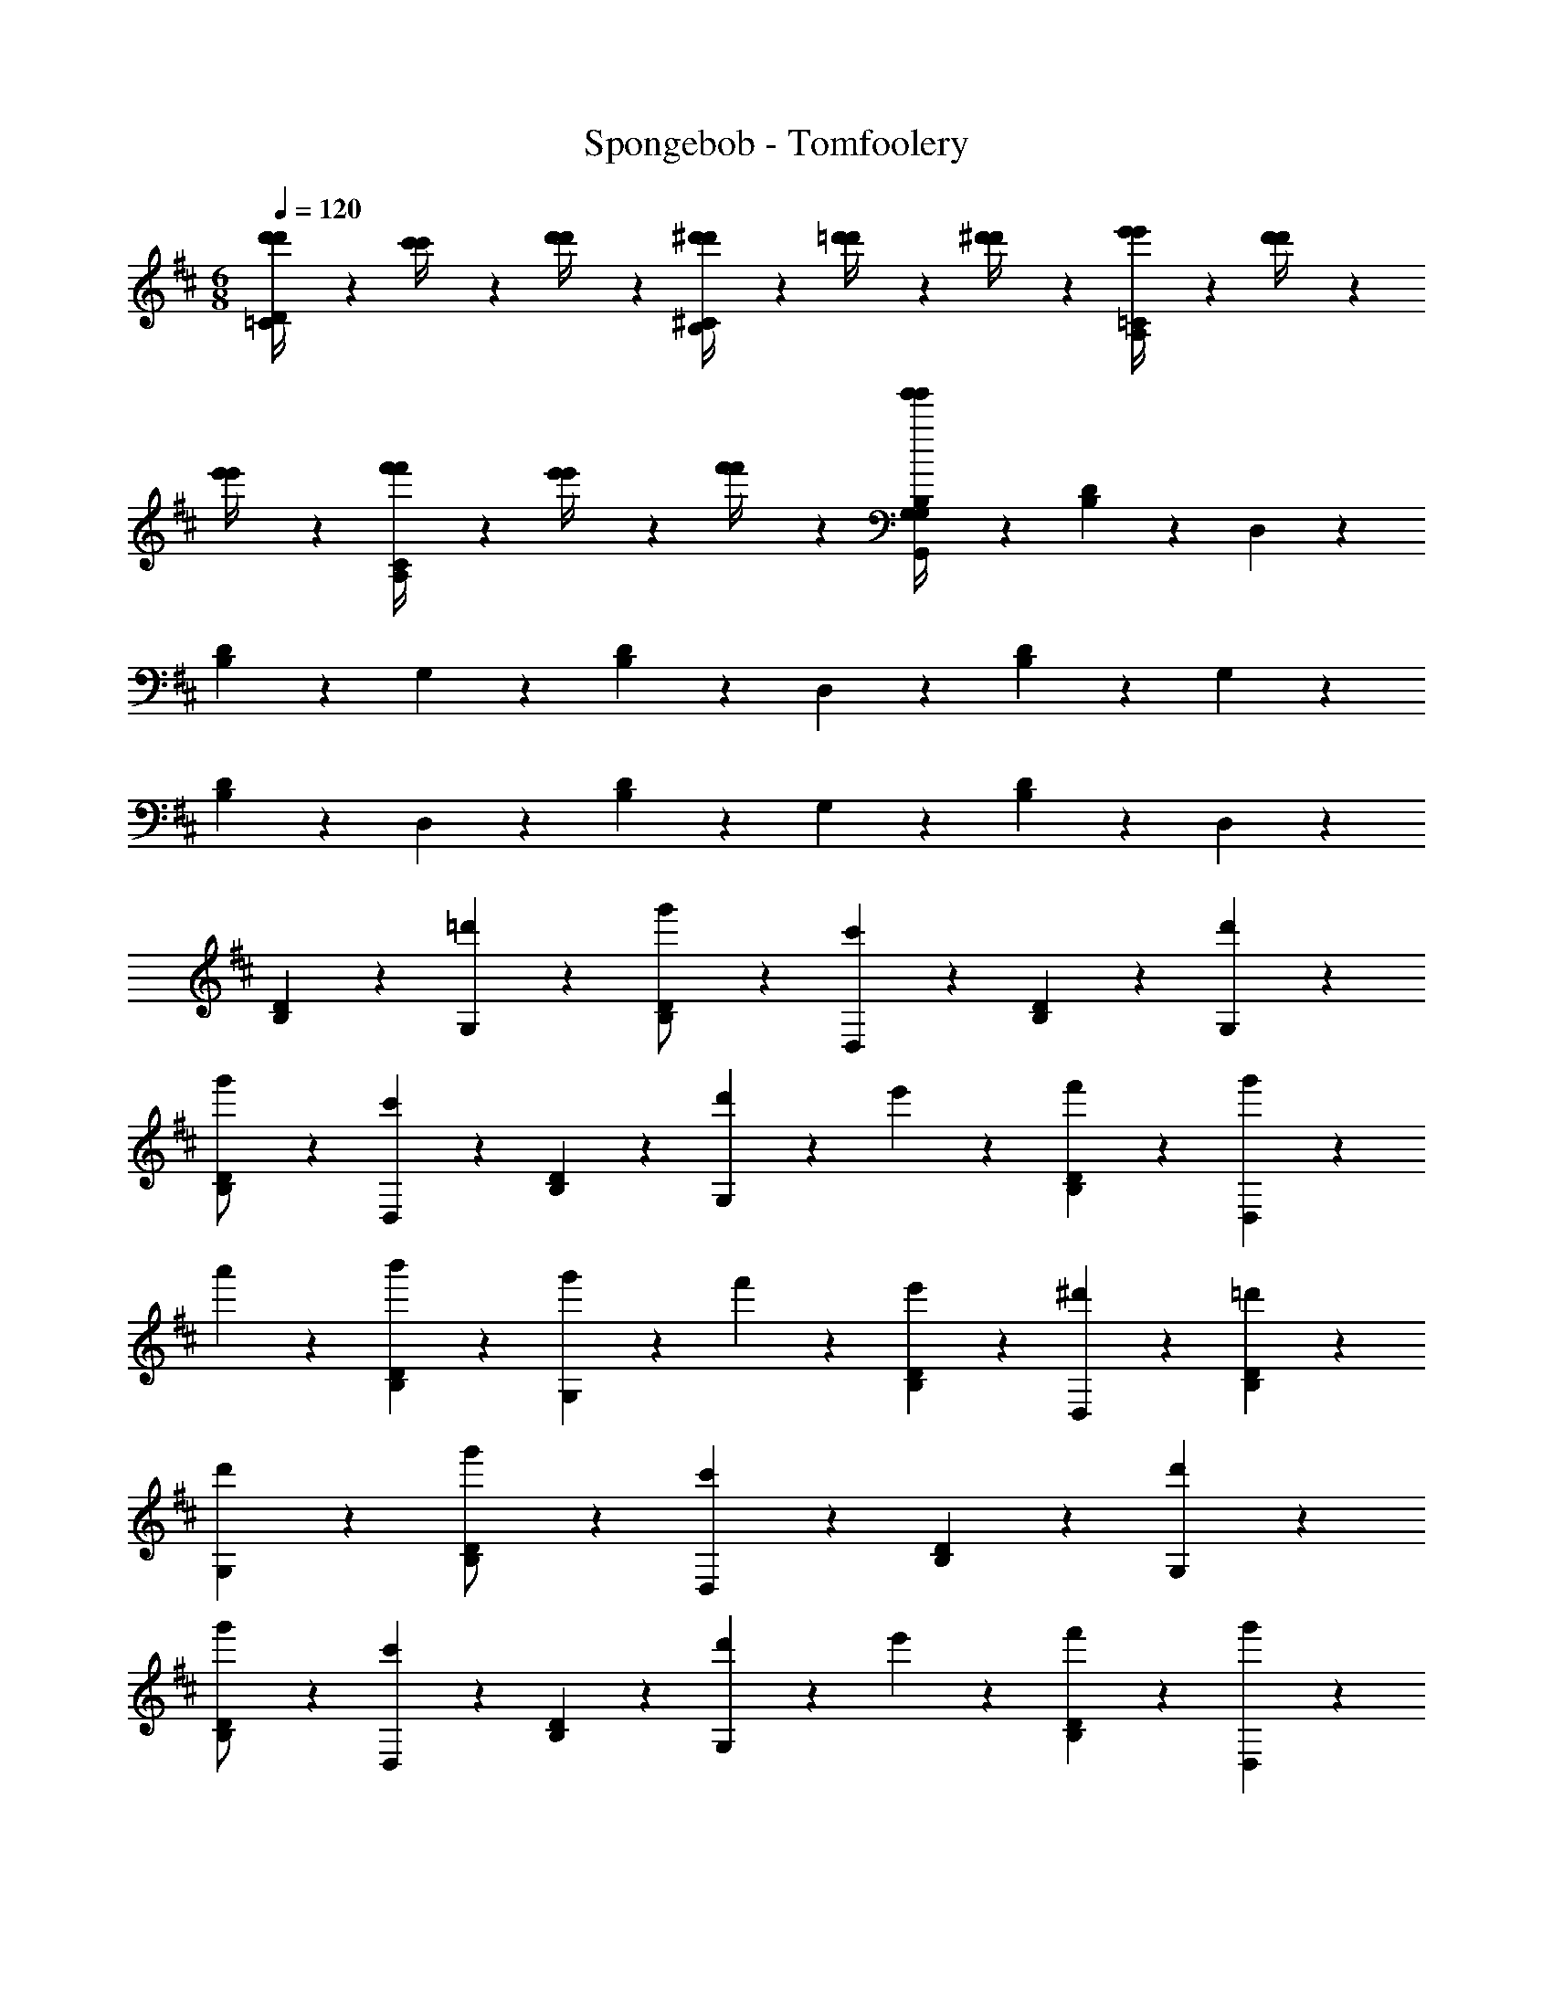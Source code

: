 X: 1
T: Spongebob - Tomfoolery
Z: ABC Generated by Starbound Composer v0.8.7
L: 1/4
M: 6/8
Q: 1/4=120
K: D
[d'/6d'/4D=C] z/3 [c'/6c'/4] z/3 [d'/6d'/4] z/3 [^d'/6d'/4^CB,] z/3 [=d'/6d'/4] z/3 [^d'/6d'/4] z/3 [e'/6e'/4=CA,] z/3 [d'/6d'/4] z/3 
[e'/6e'/4] z/3 [f'/6f'/4CA,] z/3 [e'/6e'/4] z/3 [f'/6f'/4] z/3 [g'/6G,/6g'/4B,/3G,/3G,,/3] z5/6 [B,/6D/6] z/3 D,/6 z5/6 
[B,/6D/6] z/3 G,/6 z5/6 [B,/6D/6] z/3 D,/6 z5/6 [B,/6D/6] z/3 G,/6 z5/6 
[B,/6D/6] z/3 D,/6 z5/6 [B,/6D/6] z/3 G,/6 z5/6 [B,/6D/6] z/3 D,/6 z5/6 
[B,/6D/6] z/3 [=d'/6G,/6] z5/6 [B,/6D/6g'/] z/3 [D,/6c'] z5/6 [B,/6D/6] z/3 [d'/6G,/6] z5/6 
[B,/6D/6g'/] z/3 [D,/6c'] z5/6 [B,/6D/6] z/3 [d'/6G,/6] z/3 e'/6 z/3 [f'/6B,/6D/6] z/3 [g'/6D,/6] z/3 
a'/6 z/3 [b'/6B,/6D/6] z/3 [g'/6G,/6] z/3 f'/6 z/3 [e'/6B,/6D/6] z/3 [D,/6^d'] z5/6 [B,/6D/6=d'/3] z/3 
[d'/6G,/6] z5/6 [B,/6D/6g'/] z/3 [D,/6c'] z5/6 [B,/6D/6] z/3 [d'/6G,/6] z5/6 
[B,/6D/6g'/] z/3 [D,/6c'] z5/6 [B,/6D/6] z/3 [d'/6G,/6] z/3 e'/6 z/3 [f'/6B,/6D/6] z/3 [g'/6D,/6] z/3 
a'/6 z/3 [b'/6B,/6D/6] z/3 [=c''/6D,/6] z/3 b'/6 z/3 [a'/6G,/6C/6] z/3 [G,/6B,/6g'/3] z4/3 
[D,/6G,/6] z5/6 [B,/6D/6G,/] z/3 [D,/6C,] z5/6 [B,/6D/6] z/3 [D,/6G,/6] z5/6 
[B,/6D/6G,/] z/3 [D,/6C,] z5/6 [B,/6D/6] z/3 [D,/6G,/6] z/3 E,/6 z/3 [F,/6B,/6D/6] z/3 [G,/6D,/6] z/3 
A,/6 z/3 [B,/6B,/6D/6] z/3 [G,/6G,/6] z/3 F,/6 z/3 [E,/6B,/6D/6] z/3 [D,/6^D,] z5/6 [B,/6D/6=D,/3] z/3 
[D,/6G,/6] z5/6 [B,/6D/6G,/] z/3 [D,/6C,] z5/6 [B,/6D/6] z/3 [D,/6G,/6] z5/6 
[B,/6D/6G,/] z/3 [D,/6C,] z5/6 [B,/6D/6] z/3 [D,/6G,/6] z/3 E,/6 z/3 [F,/6B,/6D/6] z/3 [G,/6D,/6] z/3 
A,/6 z/3 [B,/6B,/6D/6] z/3 [C/6D,/6] z/3 B,/6 z/3 [A,/6G,/6C/6] z/3 [G,/6B,/6G,/3] z4/3 
[d'/d'/AE] [g'/6g'/6] z/3 [d'/6d'/6] z/3 [c'/c'/^G^D] [f'/6f'/6] z/3 [c'/6c'/6] z/3 [=c'/c'/=G=D] [^e'/6e'/6] z/3 
[c'/6c'/6] z/3 [b/b/F^C] [=e'/6e'/6] z/3 [b/6b/6] z/3 [^a/a/^E=C] [^d'/6d'/6] z/3 [a/6a/6] z/3 [=a/a/=EB,] 
[=d'/6d'/6] z/3 [a/6a/6] z/3 [^D/4^A,/4^g/g/] z/4 [^c'/6c'/6] z/3 [=c'/6c'/6] z/3 [^C/4=A,/4b/b/] z/4 [=g/6g/6] z/3 [e/6e/6] z/3 
[G,/6=D/4G,/4d/3d/3D6] z5/6 [B,/6D/6] z/3 [D,/6D,/4] z5/6 [B,/6D/6] z/3 [G,/6A,/4] z5/6 
[B,/6D/6] z/3 [D,/6D,/4] z5/6 [B,/6D/6] z/3 [G,/6E/4G,/4] z/12 [z3/4D23/4] [B,/6D/6] z/3 [D,/6D,/4] z5/6 
[B,/6D/6] z/3 [G,/6A,/4] z5/6 [B,/6D/6] z/3 [D,/6D,/4] z5/6 [B,/6D/6] z/3 [G/6G,/6G,/4] z/3 
F/6 z/3 [G/6B,/6D/6] z/3 [D/6D,/6D,/4] z5/6 [B/6B,/6D/6] z/3 [A/6G,/6A,/4] z5/6 [B/6B,/6D/6] z/3 
[=c/6D,/6D,/4] z5/6 [e/6B,/6D/6] z/3 [d/6G,/6G,/4] z5/6 [B/6B,/6D/6] z/3 [G/6D,/6D,/4] z5/6 
[B/6B,/6D/6] z/3 [G,/6A,/4^D2] z5/6 [B,/6=D/6] z/3 [D,/6D,/4] z5/6 [B,/6D/6] z/3 [G/6G,/6G,/4] z/3 
F/6 z/3 [G/6B,/6D/6] z/3 [D/6D,/6D,/4] z5/6 [B/6B,/6D/6] z/3 [A/6G,/6A,/4] z5/6 [B/6B,/6D/6] z/3 
[c/6D,/6D,/4] z5/6 [e/6B,/6D/6] z/3 [d/6G,/6G,/4] z/3 B/6 z/3 [A/6B,/6D/6] z/3 [^D/6D,/6D,/4] z5/6 
[=D/6B,/6D/6] z/3 [D,/6G,/4G4/3] z5/6 [G,/6D/6D,/4] z/3 [G,/6G,,/4] z4/3 [g/6G,/6=C,/4] z/3 
f/6 z/3 [g/6=C/6E/6] z/3 [c'/6G,/6G,,/4] z/3 b/6 z/3 [c'/6C/6E/6] z/3 [e'/6G,/6C,/4] z/3 ^d'/6 z/3 [e'/6C/6E/6] z/3 
[g'/6G,/6G,,/4] z5/6 [a'/6C/6E/6] z/3 [f'/6D,/6G,,/4] z5/6 [g'/6D/6F/6] z/3 [f'/6D,/6D,,/4] z/3 =d'/6 z/3 
[b/6D/6F/6] z/3 [D,/6G,,/4f2] z5/6 [D/6F/6] z/3 [D,/6D,,/4] z5/6 [D/6F/6] z/3 [g/6G,/6C,/4] z/3 
f/6 z/3 [g/6C/6E/6] z/3 [c'/6G,/6G,,/4] z/3 b/6 z/3 [c'/6C/6E/6] z/3 [e'/6G,/6C,/4] z/3 ^d'/6 z/3 [e'/6C/6E/6] z/3 
[g'/6G,/6G,,/4] z5/6 [a'/6C/6E/6] z/3 [f'/6B,,/4G/4B/4B,/4] z/3 g'/6 z/3 f'/6 z/3 [^e'/6A,,/4F/4A/4A,/4] z/3 =d'/6 z/3 
b/6 z/3 [=e'/6^G,,/4G/4G,/4] z/3 f'/6 z/3 e'/6 z/3 [^d'/6D,/4D/4d/4D,/4] z/3 c'/6 z/3 ^g/6 z/3 [G/6G,/6G,/4] z/3 
F/6 z/3 [G/6B,/6D/6] z/3 [D/6D,/6D,/4] z5/6 [B/6B,/6D/6] z/3 [A/6G,/6A,/4] z5/6 [B/6B,/6D/6] z/3 
[c/6D,/6D,/4] z5/6 [e/6B,/6D/6] z/3 [d/6G,/6G,/4] z5/6 [B/6B,/6D/6] z/3 [G/6D,/6D,/4] z5/6 
[B/6B,/6D/6] z/3 [G,/6A,/4^D2] z5/6 [B,/6=D/6] z/3 [D,/6D,/4] z5/6 [B,/6D/6] z/3 [G/6G,/6G,/4] z/3 
F/6 z/3 [G/6B,/6D/6] z/3 [D/6D,/6D,/4] z5/6 [B/6B,/6D/6] z/3 [A/6G,/6A,/4] z5/6 [B/6B,/6D/6] z/3 
[c/6D,/6D,/4] z5/6 [e/6B,/6D/6] z/3 [d/6G,/6G,/4] z/3 B/6 z/3 [A/6B,/6D/6] z/3 [^D/6D,/6D,/4] z5/6 
[=D/6B,/6D/6] z/3 [D,/6G,/4G4/3] z5/6 [G,/6D/6D,/4] z/3 [G,/6=G,,/4] z4/3 [=d'/d'/AE] 
[g'/6g'/6] z/3 [d'/6d'/6] z/3 [^c'/c'/^G^D] [f'/6f'/6] z/3 [c'/6c'/6] z/3 [=c'/c'/=G=D] [^e'/6e'/6] z/3 [c'/6c'/6] z/3 
[b/b/F^C] [=e'/6e'/6] z/3 [b/6b/6] z/3 [^a/a/^E=C] [^d'/6d'/6] z/3 [a/6a/6] z/3 [=a/a/=EB,] [=d'/6d'/6] z/3 
[a/6a/6] z/3 [^D/4^A,/4g/g/] z/4 [^c'/6c'/6] z/3 [=c'/6c'/6] z/3 [^C/4=A,/4b/b/] z/4 [=g/6g/6] z/3 [e/6e/6] z/3 [G,/6=D/4G,/4d/3d/3D6] z5/6 
[B,/6D/6] z/3 [D,/6D,/4] z5/6 [B,/6D/6] z/3 [G,/6A,/4] z5/6 [B,/6D/6] z/3 [D,/6D,/4] z5/6 
[B,/6D/6] z/3 [G,/6E/4G,/4] z/12 [z3/4D23/4] [B,/6D/6] z/3 [D,/6D,/4] z5/6 [B,/6D/6] z/3 [G,/6A,/4] z5/6 
[B,/6D/6] z/3 [D,/6D,/4] z5/6 [B,/6D/6] z/12 b/8 ^c'/8 [d'/6d'/6G,/6G,/4] z5/6 [B,/6D/6g'/g'/] z/3 [D,/6D,/4c'c'] z5/6 
[B,/6D/6] z/3 [d'/6d'/6G,/6G,/4] z5/6 [B,/6D/6g'/g'/] z/3 [D,/6D,/4c'c'] z5/6 [B,/6D/6] z/3 [d'/6d'/6G,/6G,/4] z/3 
[e'/6e'/6] z/3 [f'/6f'/6B,/6D/6] z/3 [g'/6g'/6D,/6D,/4] z/3 [a'/6a'/6] z/3 [b'/6b'/6B,/6D/6] z/3 [g'/6g'/6G,/6G,/4] z/3 [f'/6f'/6] z/3 [e'/6e'/6B,/6D/6] z/3 
[D,/6D,/4^d'd'] z5/6 [B,/6D/6=d'/3d'/3] z/3 [d'/6d'/6G,/6G,/4] z5/6 [B,/6D/6g'/g'/] z/3 [D,/6D,/4c'2/3c'] z5/6 
[B,/6D/6] z/12 b/8 c'/8 [d'/6d'/6G,/6G,/4] z5/6 [B,/6D/6g'/g'/] z/3 [D,/6D,/4c'c'] z5/6 [B,/6D/6] z/3 [d'/6d'/6G,/6G,/4] z/3 
[e'/6e'/6] z/3 [f'/6f'/6B,/6D/6] z/3 [g'/6g'/6D,/6G,/4] z/3 [a'/6a'/6] z/3 [b'/6b'/6B,/6D/6] z/3 [c''/6c''/6D,/6D,/4] z/3 [b'/6b'/6] z/3 [a'/6a'/6G,/6D/6A,/4] z/3 
[G,/6G,/4g'/3g'/3] z4/3 D,/6 z5/6 [D/4B,/4G,/] z/4 ^C, 
[D/4B,/4] z/4 D,/6 z5/6 [D/4B,/4G,/] z/4 C, [D/4B,/4] z/4 D,/6 z/3 
E,/6 z/3 [F,/6D/4B,/4] z/3 G,/6 z/3 A,/6 z/3 [B,/6D/4B,/4] z/3 G,/6 z/3 F,/6 z/3 [E,/6D/4B,/4] z/3 
^D, [D/4B,/4=D,/3] z/4 D,/6 z5/6 [D/4B,/4G,/] z/4 C, 
[D/4B,/4] z/4 D,/6 z5/6 [D/4B,/4G,/] z/4 C, [D/4B,/4] z/4 D,/6 z/3 
E,/6 z/3 [F,/6D/4B,/4] z/3 G,/6 z/3 A,/6 z/3 [B,/6D/4B,/4] z/3 =C/6 z/3 B,/6 z/3 [A,/6C/4C/4] z/3 
[B,/4B,/4G,/3] z5/4 d'/6 z5/6 g'/ [z3/c'21/] 
D/6 z5/6 G/ ^C15/ 
[c'/C,/] [d'/6=C,/6] z/3 [^d'/6B,,/6] z/3 [e'/^A,,/] [^e'/6=A,,/6] z/3 [f'/6^G,,/6] z/3 [g'/6=G,,/6] z10/3 
[=c'/8C,/8] [=d'/8D,/8] z/ [g'/3G,,/3] 
